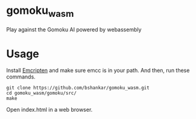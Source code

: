 * gomoku_wasm

Play against the Gomoku AI powered by webassembly

* Usage

Install [[http://kripken.github.io/emscripten-site/docs/getting_started/downloads.html][Emcripten]] and make sure emcc is in your path. And then, run
these commands.

#+BEGIN_SRC shell
git clone https://github.com/bshankar/gomoku_wasm.git
cd gomoku_wasm/gomoku/src/
make
#+END_SRC

Open index.html in a web browser.
